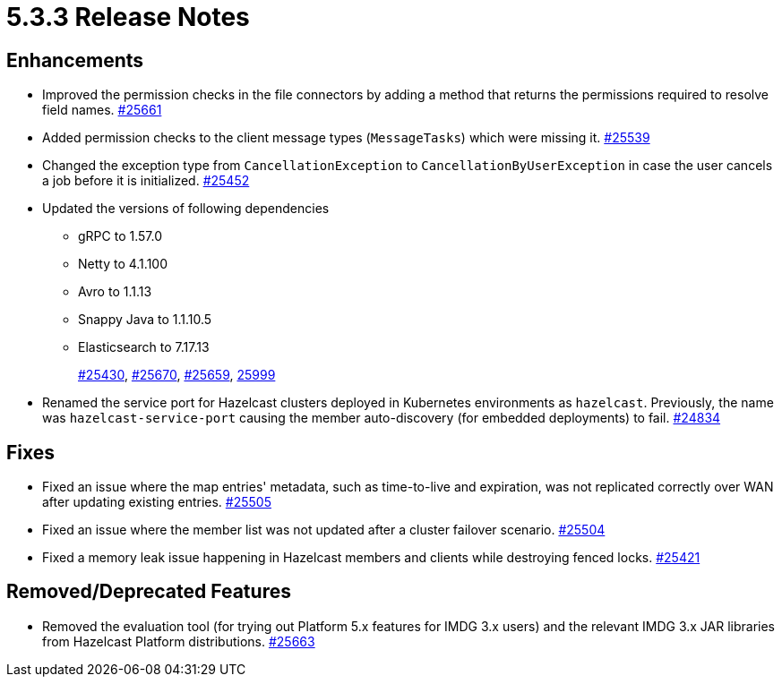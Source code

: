 = 5.3.3 Release Notes

== Enhancements

* Improved the permission checks in the file connectors by adding a method that returns the permissions required to resolve field names.
https://github.com/hazelcast/hazelcast/pull/25661[#25661]
* Added permission checks to the client message types (`MessageTasks`) which were missing it.
https://github.com/hazelcast/hazelcast/pull/25539[#25539]
* Changed the exception type from `CancellationException` to `CancellationByUserException` in case the user cancels a job before it is initialized.
https://github.com/hazelcast/hazelcast/pull/25452[#25452]
* Updated the versions of following dependencies
** gRPC to 1.57.0
** Netty to 4.1.100
** Avro to 1.1.13
** Snappy Java to 1.1.10.5
** Elasticsearch to 7.17.13
+
https://github.com/hazelcast/hazelcast/pull/25430[#25430],
https://github.com/hazelcast/hazelcast/pull/25670[#25670],
https://github.com/hazelcast/hazelcast/pull/25659[#25659],
https://github.com/hazelcast/hazelcast/commit/282eb2e355012cc76fa429643412ce5e7659ceaa[25999]
* Renamed the service port for Hazelcast clusters deployed in Kubernetes environments as `hazelcast`.
Previously, the name was `hazelcast-service-port` causing the member auto-discovery (for embedded deployments) to fail.
https://github.com/hazelcast/hazelcast/pull/24834[#24834]

== Fixes

* Fixed an issue where the map entries' metadata, such as time-to-live and expiration, was not replicated correctly over WAN after updating existing entries.
https://github.com/hazelcast/hazelcast/pull/25505[#25505]
* Fixed an issue where the member list was not updated after a cluster failover scenario.
https://github.com/hazelcast/hazelcast/pull/25504[#25504]
* Fixed a memory leak issue happening in Hazelcast members and clients while destroying fenced locks.
https://github.com/hazelcast/hazelcast/pull/25421[#25421]

== Removed/Deprecated Features

* Removed the evaluation tool (for trying out Platform 5.x features for IMDG 3.x users) and the relevant IMDG 3.x JAR libraries from Hazelcast Platform distributions.
https://github.com/hazelcast/hazelcast/pull/25663[#25663]

